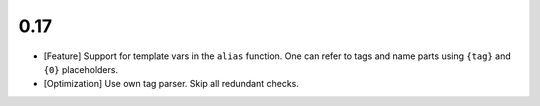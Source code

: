 0.17
====

* [Feature] Support for template vars in the ``alias`` function. One can refer to tags and name
  parts using ``{tag}`` and ``{0}`` placeholders.

* [Optimization] Use own tag parser. Skip all redundant checks.
